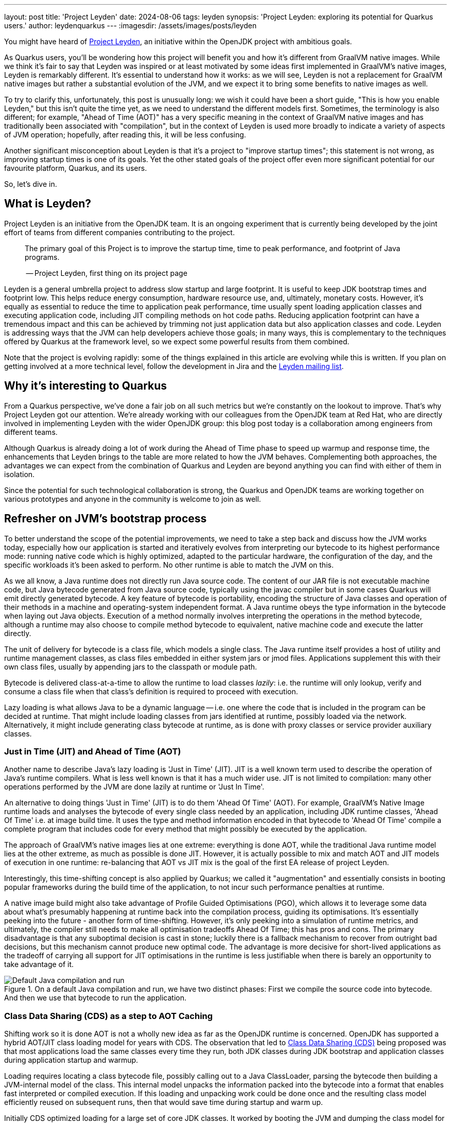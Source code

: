 ---
layout: post
title: 'Project Leyden'
date: 2024-08-06
tags: leyden
synopsis: 'Project Leyden: exploring its potential for Quarkus users.'
author: leydenquarkus
---
:imagesdir: /assets/images/posts/leyden

You might have heard of https://openjdk.org/projects/leyden/[Project Leyden], an initiative within the OpenJDK project with ambitious goals.

As Quarkus users, you'll be wondering how this project will benefit you and how it's different from GraalVM native images. While we think it's fair to say that Leyden was inspired or at least motivated by some ideas first implemented in GraalVM's native images, Leyden is remarkably different. It's essential to understand how it works: as we will see, Leyden is not a replacement for GraalVM native images but rather a substantial evolution of the JVM, and we expect it to bring some benefits to native images as well.

To try to clarify this, unfortunately, this post is unusually long: we wish it could have been a short guide, "This is how you enable Leyden," but this isn't quite the time yet, as we need to understand the different models first. Sometimes, the terminology is also different; for example, "Ahead of Time (AOT)" has a very specific meaning in the context of GraalVM native images and has traditionally been associated with "compilation", but in the context of Leyden is used more broadly to indicate a variety of aspects of JVM operation; hopefully, after reading this, it will be less confusing.

Another significant misconception about Leyden is that it's a project to "improve startup times"; this statement is not wrong, as improving startup times is one of its goals. Yet the other stated goals of the project offer even more significant potential for our favourite platform, Quarkus, and its users.

So, let's dive in.


== What is Leyden?

Project Leyden is an initiative from the OpenJDK team. It is an ongoing experiment that is currently being developed by the joint effort of teams from different companies contributing to the project.

[quote]
____
The primary goal of this Project is to improve the startup time, time to peak performance, and footprint of Java programs.

-- Project Leyden, first thing on its project page
____

Leyden is a general umbrella project to address slow startup and large footprint. It is useful to keep JDK bootstrap times and footprint low. This helps reduce energy consumption, hardware resource use, and, ultimately, monetary costs. 
However, it's equally as essential to reduce the time to application peak performance, time usually spent loading application classes and executing application code, including JIT compiling methods on hot code paths. Reducing application footprint can have a tremendous impact and this can be achieved by trimming not just application data but also application classes and code. Leyden is addressing ways that the JVM can help developers achieve those goals; in many ways, this is complementary to the techniques offered by Quarkus at the framework level, so we expect some powerful results from them combined.

Note that the project is evolving rapidly: some of the things explained in this article are evolving while this is written. If you plan on getting involved at a more technical level, follow the development in Jira and the https://mail.openjdk.org/mailman/listinfo/leyden-dev[Leyden mailing list].

== Why it’s interesting to Quarkus

From a Quarkus perspective, we've done a fair job on all such metrics but we're constantly on the lookout to improve.
That's why Project Leyden got our attention. We're already working with our colleagues from the OpenJDK team at Red Hat, who are directly involved in implementing Leyden with the wider OpenJDK group: this blog post today is a collaboration among engineers from different teams.

Although Quarkus is already doing a lot of work during the Ahead of Time phase to speed up warmup and response time, the enhancements that Leyden brings to the table are more related to how the JVM behaves. Complementing both approaches, the advantages we can expect from the combination of Quarkus and Leyden are beyond anything you can find with either of them in isolation.

Since the potential for such technological collaboration is strong, the Quarkus and OpenJDK teams are working together on various prototypes and anyone in the community is welcome to join as well.

== Refresher on JVM's bootstrap process

To better understand the scope of the potential improvements, we need to take a step back and discuss how the JVM works today, especially how our application is started and iteratively evolves from interpreting our bytecode to its highest performance mode: running native code which is highly optimized, adapted to the particular hardware, the configuration of the day, and the specific workloads it's been asked to perform.
No other runtime is able to match the JVM on this.

As we all know, a Java runtime does not directly run Java source code. The content of our JAR file is not executable machine code, but Java bytecode generated from Java source code, typically using the javac compiler but in some cases Quarkus will emit directly generated bytecode.
A key feature of bytecode is portability, encoding the structure of Java classes and operation of their methods in a machine and operating-system independent format. A Java runtime obeys the type information in the bytecode when laying out Java objects. Execution of a method normally involves interpreting the operations in the method bytecode, although a runtime may also choose to compile method bytecode to equivalent, native machine code and execute the latter directly. 

The unit of delivery for bytecode is a class file, which models a single class. The Java runtime itself provides a host of utility and runtime management classes, as class files embedded in either system jars or jmod files. Applications supplement this with their own class files, usually by appending jars to the classpath or module path.

Bytecode is delivered class-at-a-time to allow the runtime to load classes _lazily_: i.e. the runtime will only lookup, verify and consume a class file when that class's definition is required to proceed with execution.

Lazy loading is what allows Java to be a dynamic language -- i.e. one where the code that is included in the program can be decided at runtime. That might include loading classes from jars identified at runtime, possibly loaded via the network. Alternatively, it might include generating class bytecode at runtime, as is done with proxy classes or service provider auxiliary classes.

=== Just in Time (JIT) and Ahead of Time (AOT)

Another name to describe Java's lazy loading is 'Just in Time' (JIT). JIT is a well known term used to describe the operation of Java's runtime compilers. What is less well known is that it has a much wider use.
JIT is not limited to compilation: many other operations performed by the JVM are done lazily at runtime or 'Just In Time'.

An alternative to doing things 'Just in Time' (JIT) is to do them 'Ahead Of Time' (AOT).
For example, GraalVM's Native Image runtime loads and analyses the bytecode of every single class needed by an application, including JDK runtime classes, 'Ahead Of Time' i.e. at image build time. It uses the type and method information encoded in that bytecode to 'Ahead Of Time' compile a complete program that includes code for every method that might possibly be executed by the application. 

The approach of GraalVM's native images lies at one extreme: everything is done AOT, while the traditional Java runtime model lies at the other extreme, as much as possible is done JIT.
However, it is actually possible to mix and match AOT and JIT models of execution in one runtime: re-balancing that AOT vs JIT mix is the goal of the first EA release of project Leyden.

Interestingly, this time-shifting concept is also applied by Quarkus; we called it "augmentation" and essentially consists in booting popular frameworks during the build time of the application, to not incur such performance penalties at runtime.

A native image build might also take advantage of Profile Guided Optimisations (PGO), which allows it to leverage some data about what's presumably happening at runtime back into the compilation process, guiding its optimisations.
It's essentially peeking into the future - another form of time-shifting.
However, it's only peeking into a simulation of runtime metrics, and ultimately, the compiler still needs to make all optimisation tradeoffs Ahead Of Time; this has pros and cons. The primary disadvantage is that any suboptimal decision is cast in stone; luckily there is a fallback mechanism to recover from outright bad decisions, but this mechanism cannot produce new optimal code. The advantage is more decisive for short-lived applications as the tradeoff of carrying all support for JIT optimisations in the runtime is less justifiable when there is barely an opportunity to take advantage of it.

.On a default Java compilation and run, we have two distinct phases: First we compile the source code into bytecode. And then we use that bytecode to run the application.
image::AoT_vs_JiT_classic.svg[Default Java compilation and run,float="right",align="center"]
 
=== Class Data Sharing (CDS) as a step to AOT Caching

Shifting work so it is done AOT is not a wholly new idea as far as the OpenJDK runtime is concerned. OpenJDK has supported a hybrid AOT/JIT class loading model for years with CDS. The observation that led to https://docs.oracle.com/en/java/javase/21/vm/class-data-sharing.html[Class Data Sharing (CDS)] being proposed was that most applications load the same classes every time they run, both JDK classes during JDK bootstrap and application classes during application startup and warmup.

Loading requires locating a class bytecode file, possibly calling out to a Java ClassLoader, parsing the bytecode then building a JVM-internal model of the class. This internal model unpacks the information packed into the bytecode into a format that enables fast interpreted or compiled execution. If this loading and unpacking work could be done once and the resulting class model efficiently reused on subsequent runs, then that would save time during startup and warm up.

Initially CDS optimized loading for a large set of core JDK classes. It worked by booting the JVM and dumping the class model for all classes loaded during startup into an archive file laid out in memory format. The resulting JDK module, class, field, and method graph can then be quickly remapped into memory next time the JVM runs. Loading a class that is present in the archive involves a simple lookup in the AOT class model. Loading a class not present in the archive requires the normal JIT steps of bytecode lookup, parsing and unpacking i.e. CDS implements a hybrid JIT/AOT execution model.

.Static CDS archives are built during the JVM installation and includes classes from the core libraries. This archive can be used to move part of the class loading to AOT when running the application.
image::AoT_vs_JiT_static.svg[Static CDS benefits,float="right",align="center"]

A default CDS archive for JDK runtime classes has been shipped with every JVM release since JDK17, halving JDK startup time. Improvements were made to CDS to allow application classes to be included in a CDS archive after executing a short application training run. The resulting mixed AOT/JIT operation can provide significant improvements to application startup and warmup times, depending on how well the training run exercises application code. So, selective JIT/AOT operation is not some new thing.

.When doing training runs, we create an archive that contains information on how the application runs. This archive includes not only classes from the core libraries, but also classes from our application.
image::AoT_vs_JiT_dynamic.svg[Dynamic CDS benefits,float="right",align="center"]

Quarkus makes it really easy to generate CDS archives specific to your application code; this feature has been around since some years already: see the https://quarkus.io/guides/appcds[AppCDS guide in Quarkus].
As Leyden is coming, we aim to evolve this further and fully automate it for Leyden as well, so to get you even more benefits at no additional hassle.

The goal of Project Leyden is extending the AOT vs JIT trade-off from class loading (as done by CDS) to other JIT operations in the JVM; there's a number of operations which could be "moved in time" to AOT, such as creation of heap objects to represent constants, gathering execution profile information, and many more.
Most importantly, it's moving AOT the lazy linking that normally happens during interpreted execution and the lazy compilation and recompilation that happens when methods have been executed enough times to justify the cost of compilation.


=== AOT vs JIT Linkage

Linking of classes is another operation that the JVM does lazily. When class bytecode is processed the class is directly linked to its owning module and its owned methods and fields. JIT linkage connects elements of each independent, linked class sub-graph into a fully connected graph where elements from different (class or module) files cross-reference each other.

Loading and linking needs to proceed recursively. As one example, every class (except Object) needs to be linked to its super class. Super linkage cannot complete without ensuring the super class is loaded. Indeed, if the super's bytecode cannot be found or is not valid (say it identifies an interface not a class) then a linkage error may occur. Likewise, a new operation or a field get/put operation occurring in some method's bytecode can only be linked after loading the class (and field) named in the new bytecode.

Linking is sometimes, but not always, done lazily. Indeed, it is necessary to do some linkage lazily in order to allow loading also to be lazy, otherwise the whole class graph would end up being linked and loaded as soon as the main routine was entered. Super linkage is always done eagerly at the point where the subclass has just been loaded. That is because it is not possible to use a subclass to create instances or execute methods without knowing how the superclass is defined. By contrast, field and method linkage is done lazily. In these cases linkage happens as a side-effect of execution. When a method executes a field get/put or method invoke bytecode for the first time the target field or method is looked up via its owner class, loading it if necessary. The field type or method signature is checked for consistency and details of where to find the field or how to call the method are cached, allowing the next execution of the bytecode to bypass the linkage step.

As with lazy loading, this lazy approach results in almost the exact same linkage being established on every run. The time spent stopping and restarting execution to lazily connect the class graph comprises a noticeable percentage of JDK startup, application startup and application warm up (time to peak running). We could speed up startup and, more crucially, warm up time if we could pre-compute this linkage and avoid the need to establish it at runtime.

=== Synergy with Quarkus

Loading and linking of classes is an important step in the warm up of the application because it involves searching through the whole classpath for all classes and objects referenced by the bytecode the JVM is going to run. By default, this is done as a lazy operation because loading and linking all existing classes in the classpath would not only require a bigger memory footprint, but also a bigger warm up time. This is why the JVM only compiles and links the bytecode that is going to be used.

This is a process that Quarkus already speeds up by, among other strategies, aggressively reducing the set of classes included in the classpath, so the search for matches is faster. The search for classes is also accelerated by indexes which Quarkus can generate when it fully analyzes the application at build time. But it is still a heavy operation that is difficult to execute ahead of time, before we know what is going to be run and how. Quarkus might be able to provide some additional hints to the linker in the future.

The first improvement Leyden is offering to improve startup time is to upgrade the AOT model originally developed as part of the CDS project to encompass not just pre-loading of classes but also pre-linking, as described in https://openjdk.org/jeps/8315737[JEP Ahead-of-Time Class Linking].

An AOT Cache can be generated during a training run that bootstraps the JVM and, optionally, executes application-specific code.
As with a CDS archive, the AOT Cache stores a class graph for all classes loaded during the training run in a format that allows it to be quickly remapped on a subsequent run. The stored graph also includes any linkage information established by code executed during the training run. Pre-cached links avoid the need to stop and start execution to perform linkage on subsequent runs.

.Leyden's AOT Cache contains a lot more pre-generated content that allows us to move part of the load, link, and compiling to AOT, allowing for faster startup and warm up of the application.
image::AoT_vs_JiT_leyden.svg[Leyden CDS benefits,float="right",align="center"]

Remember that the training run enables some of the loading and linking to be done AOT but that anything not trained for will still be performed via the regular JIT process: the AOT approach is not required to be applied comprehensively, so that the JVM can fallback to the regular loading system for the use cases which can not benefit from AOT processing.
This ability to fallback to "regular JIT processing" is a luxury that GraalVM native images can't use.


=== JIT vs AOT Compilation

Another well-known lazy operation the JVM performs is JIT (runtime) compilation. Method bytecode is normally interpreted, but the JVM will lazily translate bytecode to equivalent machine code.
Since generating optimal machine code is an expensive operation, it performs this compilation task selectively, only bothering to compile methods that have been invoked quite a few times.

JIT compilation is also 'adaptive' i.e. the JVM will lazily recompile some methods, using different 'tiers' or levels of compilation. 

 . A tier 1 compile generates code that is only lightly optimised, based on very limited execution profile data.
 . A tier 2 compile also generates lightly optimized code but instruments it to profile control flow.
 . Tier 3 compilation adds further instrumentation that records many more details about what gets executed, including with what type of values.
 . A tier 4 compile uses all gathered profile information and performs a great deal of optimization. 

Tier 1 - 3 compilations omit many possible optimizations in order to deliver compiled code quickly. A tier 4 compilation can take much longer to complete so it is only attempted for a small subset of very frequently executed methods.

Sometimes, the code is compiled with substantial optimisations based on 'speculative' assumptions extrapolated from the profiling data.
In such cases, the compiler will make an optimistic assumption about a condition to be consistently true in the future yet include an efficient check to verify the assumption during execution so that the semantics of the program are not affected in case this educated guess eventually turns out to be false; when this is detected, the code is de-optimised, returning at a previous tier of compilation and the profiling data is adjusted, so that it will eventually be recompiled with better information.
Essentially, some parts of code might get recompiled multiple times and occasionally revert to a lower tier: it's an highly dynamic process.

Peak optimization is reached when most of the running code is compiled at the highest tier, and background compilation activities become very rare or, ideally, none at all.

Compiling code for peak performance also requires quite some resources, so performing this work ahead of time can also save precious CPU cycles during the application bootstrap, and can manifest in substantial memory savings as well: Java developers aren't used to measure the memory costs of the JIT compiler, but the fact that it's hidden doesn't imply it's non-existent; and while this might be a detail for large enterprise servers, it's quite important to be aware of such resource costs when developing microservices or simply aiming for smaller, more power efficient targets.

But there are some limitations on what we can optimise before runtime just by examining the bytecode. For example, extensive use of reflection prevents the compiler from predicting which symbols will be loaded, linked, and most used at runtime.

The Leyden project has already sucessfully prototyped shifting the work of method compilation from JIT to AOT. Execution and compilation of methods is tracked during the training run. At the end of the run any associated profiling information and compiled code for the method are saved to the AOT Cache, allowing them to be quickly mapped back into memory and reused when the application is next run.

As with AOT loading and linking, the training run enables some of the work of profiling and compiling to be done AOT but allows anything not trained still to be compiled via the regular JIT compilation process. Note that method code does not need to have been compiled at the highest tier in order to be saved. Also, when code compiled at a lower tier is restored it can still be recompiled at a higher level.

Compiled code can also be deoptimized and re-optimized to adapt to different runtime conditions, just as with code compiled in the current runtime. So, the use of AOT compilation is fully integrated into OpenJDK's adaptive, dynamic compilation and recompilation model: even if some assumptions made during AOT compilation turn out to be suboptimal, the just-in-time compiler can intervene at runtime and improve the code with the new information.


== How to play with it 

The first step would be to install one of the early Leyden builds that you can find at https://jdk.java.net/leyden/[jdk.java.net/leyden/].

Make sure that you have installed it correctly by running the following command:

[source, console]
----
$ java --version
openjdk 24-leydenpremain 2025-03-18
OpenJDK Runtime Environment (build 24-leydenpremain+2-8)
OpenJDK 64-Bit Server VM (build 24-leydenpremain+2-8, mixed mode, sharing)
----

Go to the application you want to test Leyden with and start a first training run:

[source, console]
----
$ java -XX:CacheDataStore=quarkusapp.aot -jar $YOUR_JAR_FILE
----

This will generate the archive files with all the profiling information needed to speed up the production run.

Now that we have them, we can run our application using the Leyden enhancements:

[source, console]
----
$ java -XX:CacheDataStore=quarkusapp.aot -XX:+AOTClassLinking -jar $YOUR_JAR_FILE
----

== Potentially needed workarounds

Since it’s early days for the Leyden project, there are some known issues. The following instructions shouldn’t be necessary for the final versions but you might need them today.

=== Force the use of G1GC

To benefit from the natively compiled code in AOT archives, the garbage collector used at runtime needs to match the same garbage collector used when you recorded the AOT archives. 

Remember that the JVM’s default choice of garbage collector is based on ergonomics; normally this is nice but it can cause some confusion in this case; for example if you build on a large server it will pick G1GC by default, but then when you run the application on a server with constrained memory it would, by default, pick SerialGC.

To avoid this mismatch it’s best to pick a garbage collector explicitly; and since several AOT related optimisations today only apply to G1, let’s enforce the use of G1GC.

Force using G1GC:

[source, console]
----
-XX:+UseG1GC
----

N.B. you need to use this consistently on both the process generating the AOT archives and the runtime.

=== Force the G1 Region sizes

As identified and reported by the Quarkus team to our colleagues working on Project Leyden, beyond enforcing a specific garbage collector, one should also ensure that the code stored in AOT archives is being generated with the same G1 region sizes as what’s going to be used at runtime, or one risks segmentation faults caused by it wrongly identifying regions.
See https://bugs.openjdk.org/browse/JDK-8335440 for details, or simply set:

Configure G1HeapRegionSize explicitly:

[source, console]
----
-XX:G1HeapRegionSize=1048576
----

N.B. you need to use this consistently on both the process generating the AOT archives and the runtime.

=== Failure to terminate in containers

This issue has already been resolved, but in case you’re using an older version of project Leyden and it fails to exit on regular container termination, you might be affected by https://bugs.openjdk.org/browse/JDK-8333794[JDK-8333794].

Workaround for JDK-8333794:

[source, console]
----
-Djdk.console=java.basebroken
----

== Current status of Project Leyden

There are already experimental https://jdk.java.net/leyden/[early-access builds of Leyden] that can be tested based on https://openjdk.org/jeps/8315737[this draft JEP about Ahead-of-Time Class Linking].

With the Leyden Project, the idea of leveraging a "training run" has been extended to a wider range of data structures embedded in the new AOT cache. Now the cache produced by the AOT process contains the following data:

 - Class file events with historical data (Classes loaded and linked, Compilations)
 - Resolution of API points and indy (stored in constant pool images in the AOT archive). If you have lambdas in your code, they are captured here.
 - Pre-created constant objects in the Java heap (String and Class<?> constants)
 - Execution profiles and some compiled native code (all tiers)

Leyden is also a hot topic at the https://openjdk.org/projects/mlvm/jvmlangsummit/agenda.html[JVM Language Summit] this year; as soon as the recordings of the talks about Leyden are publicly available we'll add the links here.


=== Some known limitations

This is an experimental project being developed by multiple teams having different approaches and focuses. Limitations explained here are being worked on at the time of writing this blog post.

One of the main issues is that functionality is currently only available for x86_64 and AArch64 architectures at the moment. 

Also, current developments rely on a flat classpath. If the application is using custom classloaders, then it may not benefit as much as it could as it may miss caching many classes. 

The same happens if the application is intensively using reflection. Quarkus avoids reflection whenever possible, preferring to resolve reflective calls at build time as well - so there’s a nice synergy at play.

However Quarkus in “fast-jar” mode, which is the default packaging mode, will use a custom classloader which currently would get in the way of some Leyden optimisations. One could use a different packaging mode in Quarkus to get more prominent benefits from Leyden, but doing so would disable other Quarkus optimisations, so the comparison wouldn’t be entirely fair today.
We hope to work on improvements in this area to have all possible benefits, combined.

The focus on these first early releases has been on bootstrap times. There are measurable, significant startup time improvements, due to AOT loading and linking. In some cases, these improvements on startup time have worsened the memory footprint of some applications. That’s an already known issue that is being worked on, and the expected outcome is to improve memory footprint as well, so we would suggest not worrying too much about total memory consumption at this stage.

Since the AOT archives include machine specific optimisations such as the native code generated by the C2 compiler, the training run and the production run must be done on the same type of hardware and JDK versions; it also requires using the same JAR-based classpaths and the same command line options. 

Although the training run can use a different Main class to the one used for running the application, for example a test class that simulates usage.

=== What is on the roadmap for Leyden?

There’s still work to be done regarding classes that can’t be loaded and linked in AOT with the current implementation. For example, classes loaded using a user-defined class loader. There’s also room to improve the way the training runs are made, maybe allowing the user to tweak the results to influence decisions.

Currently, the https://bugs.openjdk.org/browse/JDK-8326035[Z Garbage Collector] does not support AOT object archiving. There is an active effort to make sure all Garbage Collectors are compatible with these enhancements.

There are also other things planned in the roadmap for Leyden, like adding condensers. https://openjdk.org/projects/leyden/notes/03-toward-condensers[Condensers] will be composable transformers of the source code in AOT that modify the source code optimising it. Each developer will be able to define a pipeline of condensers that improves their source code before compiling it into bytecode; this is very interesting to the Quarkus team but condensers aren’t available yet.

The OpenJDK team is actively extending the range of compiled code that can be saved to and restored from the AOT cache. Our colleagues from Red Hat’s OpenJDK team are directly involved in this effort, looking into save and restore of auxiliary code that is normally generated at runtime and used to provide optimized code for 'intrinsic' methods or to link compiled Java method code to the compiled C code that implements the JVM, the interpreter and other compiled C libraries.


== Will Leyden replace GraalVM's native-image capabilities?

The short answer is no.

If you want the absolute smallest footprint and ensure that absolutely no "dynamic" adaptations happen at runtime, GraalVM native images are the way to go. Just think about it: to support the dynamic aspects that the JVM normally provides,
even in very minimal form, you would need some code which is able to perform this work, and some memory and some computational resources to run such code and adapt your runtime safely; this is a complex feature and will never be completely free, even in the case Leyden evolved significantly beyond the current plans.

The architecture of Quarkus enables developers to define an application in strict "closed world" style, and this approach works extremely well in combination with GraalVM native images, but the Quarkus design works indeed very well on the bigger, dynamic JVMs as well.

The ability that Quarkus offers to create a closed world application doesn't imply that you should necessarily be doing so; in fact there are many applications which could benefit from a bit more dynamism, some more runtime configurability or auto-adaptability, and Quarkus also allows to create such applications while still benefiting from very substantial efficiency improvements over competing architectures, and even over competing runtimes and languages.

We're very excited by Project Leyden as it allows to substantially improve bootstrap times, warmup times, and overall costs even for the "regular" JVM, so retaining all the benefits of a dynamic runtime and an adaptative JIT compiler, and this will be a fantastic option for all those applications for which a fully AOT native image might not be suitable: you'll get some of the benefits from native-image (not all of them) but essentially for free, at no drawbacks.

We also hope it will bring better defined semantics in regards to running certain phases “ahead of time” (or later); there is a very interesting read on this topic by Mark Reinhold: https://openjdk.org/projects/leyden/notes/02-shift-and-constrain[Selectively Shifting and Constraining Computation] ; from a perspective of Quarkus developers, we can confirm that improvements in the language specification in this area would be very welcome, and also improve the quality and maintainability of applications compiled with GraalVM native-image(s).

For these reasons, Quarkus will definitely not deprecate support for native images; it's more plausible that, eventually, the "full JVM" will always be benefiting from Leyden powered improvements, and as usual we'll work to make these benefits work in synergy with our architecture, and at minimal effort for you all.

Essentially both the JVM and the native-image options are bound to benefit from this initiative. It's a great time to be a Java developer!


== How can I make sure this will work for me?

The best way to make sure your application benefits from Leyden is to start experimenting early and participate in the development. It would be great to add real-world feedback from a perspective of Quarkus users.

If you spend some time testing your application with the https://jdk.java.net/leyden/[early-access builds of Leyden], and https://bugs.openjdk.org/browse/JDK-8332177?jql=issuetype%20%3D%20Bug%20AND%20status%20%3D%20Open%20AND%20labels%20%3D%20leyden[reporting any bugs] or weird behaviour the developers will take your specificities into account.

The OpenJDK issue tracker isn’t open to everyone, but you’re also very welcome to provide feedback on our https://quarkus.io/discussion/[Quarkus channels]; we can then relay any suggestions to our colleagues who are directly working on project Leyden.
You can also use the https://mail.openjdk.org/mailman/listinfo/leyden-dev[Leyden mailing list].

